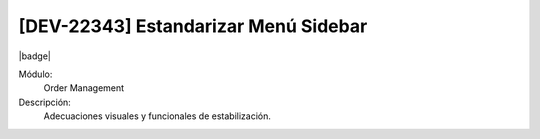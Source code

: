 [DEV-22343] Estandarizar Menú Sidebar
==========================================

|badge|

.. |badge| raw:: html
   
   <span style="background-color: #7c04de; color: white; padding: 4px 8px; border-radius: 4px;">Corrección</span>

Módulo: 
   Order Management

Descripción: 
 Adecuaciones visuales y funcionales de estabilización.

.. versionchanged:: 10.223.0.0-LTS

